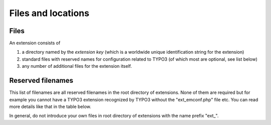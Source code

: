 ﻿

.. ==================================================
.. FOR YOUR INFORMATION
.. --------------------------------------------------
.. -*- coding: utf-8 -*- with BOM.

.. ==================================================
.. DEFINE SOME TEXTROLES
.. --------------------------------------------------
.. role::   underline
.. role::   typoscript(code)
.. role::   ts(typoscript)
   :class:  typoscript
.. role::   php(code)


.. _extension-files-locations:

Files and locations
^^^^^^^^^^^^^^^^^^^


.. _extension-files:

Files
"""""

An extension consists of

#. a directory named by the  *extension key* (which is a worldwide unique
   identification string for the extension)

#. standard files with reserved names for configuration related to TYPO3
   (of which most are optional, see list below)

#. any number of additional files for the extension itself.


.. _extension-reserved-filenames:

Reserved filenames
""""""""""""""""""

This list of filenames are all reserved filenames in the root
directory of extensions. None of them are required but for example you
cannot have a TYPO3 extension recognized by TYPO3 without the
"ext\_emconf.php" file etc. You can read more details like that in the
table below.

In general, do not introduce your own files in root directory of
extensions with the name prefix "ext\_".


.. t3-field-list-table::
 :header-rows: 1

 - :Filename,20:    Filename
   :Description,80: Description

 - :Filename: ext\_emconf.php
   :Description:
         Definition of extension properties.

         Name, category, status etc. Used by the EM. The content of this file
         is described in more details below. Note that it is auto-written by EM
         when extensions are imported from the repository.

         .. note::
            If this file is  *not* present the EM will  *not* find the
            extension.


 - :Filename: ext\_localconf.php
   :Description:
         Addition to :code:`localconf.php` which is included if found. Should
         contain additional configuration of :code:`$TYPO3_CONF_VARS` and may include
         additional PHP class files.

         All :code:`ext_localconf.php` files of included extensions are
         included right  **after** the :code:`typo3conf/localconf.php` file has
         been included and database constants defined. Therefore you cannot
         setup database name, username, password though, because database
         constants are defined already at this point.

         .. note::
            Observe rules for content of these files. See section on
            caching below.

 - :Filename: ext\_tables.php
   :Description:
         Addition to :code:`tables.php` which is included if found.
         Shouldcontain configuration of tables, modules, backend styles etc.
         Everything which can be done in an "extTables" file is allowed here.

         All :code:`ext_tables.php` files of loaded extensions are included
         right  **after** the :code:`tables.php` file in the order they are
         defined in the global array :code:`TYPO3_LOADED_EXT` but right
         before a general "extTables" file (defined with the var
         :code:`$typo_db_extTableDef_script` in the
         :code:`typo3conf/localconf.php` file, later set as the constant
         :code:`TYPO3_extTableDef_script` ). Thus a general "extTables" file
         in typo3conf/ may overrule any settings made by loaded extensions.

         You should  *not* use this file for setting up
         :code:`$TYPO3_CONF_VARS` . See "ext\_localconf.php" above.

         .. note::
            Observe rules for content of these files. See section below.

 - :Filename: ext\_tables.sql
   :Description:
         SQL definition of database tables.

         This file should contain a table-structure dump of the tables used by
         the extension. It is used for evaluation of the database structure and
         is therefore important to check and update the database when an
         extension is enabled.If you add additional fields (or depend on
         certain fields) to existing tables you can also put them here. In that
         case insert a CREATE TABLE structure for that table, but remove all
         lines except the ones defining the fields you need.The ext\_tables.sql
         file may not necessarily be "dumpable" directly to MySQL (because of
         the semi-complete table definitions allowed defining only required
         fields, see above). But the EM or Install Tool can handle this. The
         only very important thing is that the syntax of the content is exactly
         like MySQL made it so that the parsing and analysis of the file is
         done correctly by the EM.

 - :Filename: ext\_tables\_static+adt.sql
   :Description:
         Static SQL tables and their data.

         If the extension requires static data you can dump it into a sql-file
         by this name.Example for dumping mysql data from bash (being in the
         extension directory):

         ::

            mysqldump --password=[password] [database name] [tablename] --add-drop-table > ./ext_tables_static.sql

         :code:`--add-drop-table` will make sure to include a DROP TABLE
         statement so any data is inserted in a fresh table.

         You can also drop the table content using the EM in the backend.

         .. note::
            The table structure of static tables needs to be in the
            ext\_tables.sql file as well - otherwise an installed static table
            will be reported as being in excess in the EM!

 - :Filename: ext\_typoscript\_constants.txt
   :Description:
         Preset TypoScript constants

         *Deprecated (use static template files instead, see Extension Management (extMgm) API
         description)*

         Such a file will be included in the constants section of all
         TypoScript templates.

 - :Filename: ext\_typoscript\_setup.txt
   :Description:
         Preset TypoScript setup

         *Deprecated (use static template files instead, see Extension Management (extMgm) API
         description)*

         Such a file will be included in the setup section of all TypoScript
         templates.

 - :Filename: ext\_typoscript\_editorcfg.txt
   :Description:
         ext\_typoscript\_editorcfg.txt
         *Deprecated*

         This file is not used anymore. It may be encountered in very old extensions.

 - :Filename: ext\_conf\_template.txt
   :Description:
         Extension Configuration template.

         Configuration code in TypoScript syntax setting up a series of values
         which can be configured for the extension in the EM.

         If this file is present the EM provides you with an interface for
         editing the configuration values defined in the file. The result is
         written as a serialized array to :code:`localconf.php` file in the
         variable :code:`$TYPO3_CONF_VARS['EXT']['extConf'][`
         :code:`*extension_key*` :code:`]`

         The content of the "res/" folder is used for filelists in
         configuration forms.

         If you want to do user processing before the content from the
         configuration form is saved (or shown for that sake) there is a hook
         in the EM which is configurable with :code:`$TYPO3_CONF_VARS
         ['SC_OPTIONS']['typo3/mod/tools/em/index.php']['tsStyleConfigForm'][] = "`
         :code:`*function reference*` :code:`"`

 - :Filename: ext\_icon.gif
   :Description:
         Extension Icon

         18x16 gif icon for the extension.

 - :Filename: (\*/) locallang\*.xml
   :Description:
         Localized strings.

         The filename :code:`locallang.xml` (or any file matching
         :code:`locallang*.xml` ) is used for traditional definition of
         language labels in the :code:`$LOCAL_LANG` array. If you use this
         name consistently those files will be detected by the translation
         tool!

 - :Filename: class.ext\_update.php
   :Description:
         Local Update tool class

         If this file is found it will install a new menu item, "UPDATE", in
         the EM when looking at details for the extension. When this menu item
         is selected the class inside of this file (named "ext\_update") will
         be instantiated and the method "main()" will be called and expected to
         return HTML content.

         Also you must add the function "access()" and make it return a boolean
         value whether or not the menu item should be shown. This feature is
         meant to let you disable the update tool if you can somehow detect
         that it has already been run and doesn't need to run again.The point
         of this file is to give extension developers the possibility to
         provide an update tool if their extensions in newer versions require
         some updates to be done.

 - :Filename: ext\_autoload.php
   :Description:
         Since TYPO3 4.3, it is possible to declare classes in this file so
         that they will be automatically detected by the TYPO3 autoloader. This
         means that it is not necessary to require the related class files
         anymore. See the "Autoloading" chapter for more details.

 - :Filename: ext\_api\_php.dat
   :Description:
         PHP API data

         A file containing a serialized PHP array with API information for the
         PHP classes in the extension. The file is created - and viewed! - with
         tools found in the extension "extdeveval" (Extension Development
         Evaluator)

 - :Filename: pi\*/
   :Description:
         Typical folder for a frontend plugin class.

 - :Filename: mod\*/
   :Description:
         Typical folder for a backend module.

 - :Filename: sv\*/
   :Description:
         Typical folder for a service.

 - :Filename: res\*/
   :Description:
         Extensions normally consist of other files: Classes, images, html-
         files etc. Files not related to either a frontend plugin (pi/) or
         backend module (mod/) might be put in a subfolder of the extension
         directory named "res/" (for "resources") but you can do it as you like
         (inside of the extension directory that is).The "res/" folder content
         will be listed as files you can select in the configuration interface.

         Files in this folder can also be selected in a selector box if you set
         up Extension configuration in a "ext\_conf\_template.txt" file.

